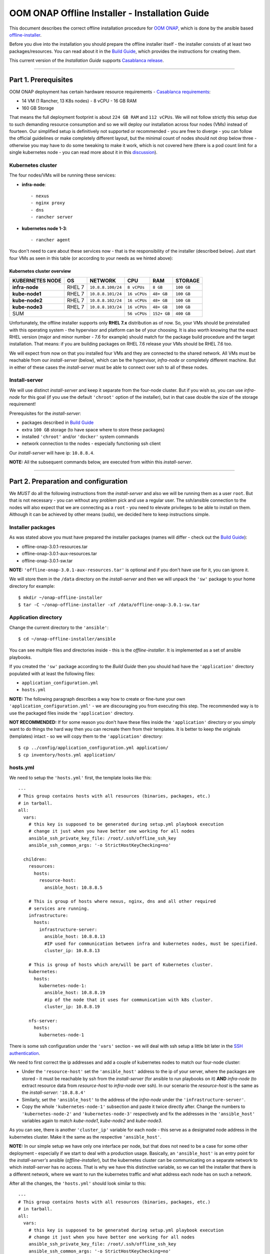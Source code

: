 .. This work is licensed under a Creative Commons Attribution 4.0 International License.
.. http://creativecommons.org/licenses/by/4.0
.. Copyright 2019 Samsung Electronics Co., Ltd.

.. _oooi_installguide:

OOM ONAP Offline Installer - Installation Guide
===============================================

This document describes the correct offline installation procedure for `OOM ONAP`_, which is done by the ansible based `offline-installer <https://gerrit.onap.org/r/#/admin/projects/oom/offline-installer>`_.

Before you dive into the installation you should prepare the offline installer itself - the installer consists of at least two packages/resources. You can read about it in the `Build Guide`_, which provides the instructions for creating them.

This current version of the *Installation Guide* supports `Casablanca release`_.

-----

.. _oooi_installguide_preparations:

Part 1. Prerequisites
---------------------

OOM ONAP deployment has certain hardware resource requirements - `Casablanca requirements`_:

- 14 VM (1 Rancher, 13 K8s nodes) - 8 vCPU - 16 GB RAM
- 160 GB Storage

That means the full deployment footprint is about ``224 GB RAM`` and ``112 vCPUs``. We will not follow strictly this setup due to such demanding resource consumption and so we will deploy our installation across four nodes (VMs) instead of fourteen. Our simplified setup is definitively not supported or recommended - you are free to diverge - you can follow the official guidelines or make completely different layout, but the minimal count of nodes should not drop below three - otherwise you may have to do some tweaking to make it work, which is not covered here (there is a pod count limit for a single kubernetes node - you can read more about it in this `discussion <https://lists.onap.org/g/onap-discuss/topic/oom_110_kubernetes_pod/25213556>`_).

.. _oooi_installguide_preparations_k8s_cluster:

Kubernetes cluster
~~~~~~~~~~~~~~~~~~

The four nodes/VMs will be running these services:

- **infra-node**::

    - nexus
    - nginx proxy
    - dns
    - rancher server

- **kubernetes node 1-3**::

    - rancher agent

You don't need to care about these services now - that is the responsibility of the installer (described below). Just start four VMs as seen in this table (or according to your needs as we hinted above):

.. _Overview table of the kubernetes cluster:

Kubernetes cluster overview
^^^^^^^^^^^^^^^^^^^^^^^^^^^

=================== ========= ==================== ============== ============ ===============
KUBERNETES NODE     OS        NETWORK              CPU            RAM          STORAGE
=================== ========= ==================== ============== ============ ===============
**infra-node**      RHEL 7    ``10.8.8.100/24``    ``8 vCPUs``    ``8 GB``     ``100 GB``
**kube-node1**      RHEL 7    ``10.8.8.101/24``    ``16 vCPUs``   ``48+ GB``   ``100 GB``
**kube-node2**      RHEL 7    ``10.8.8.102/24``    ``16 vCPUs``   ``48+ GB``   ``100 GB``
**kube-node3**      RHEL 7    ``10.8.8.103/24``    ``16 vCPUs``   ``48+ GB``   ``100 GB``
SUM                                                ``56 vCPUs``   ``152+ GB``  ``400 GB``
================================================== ============== ============ ===============

Unfortunately, the offline installer supports only **RHEL 7.x** distribution as of now. So, your VMs should be preinstalled with this operating system - the hypervisor and platform can be of your choosing. It is also worth knowing that the exact RHEL version (major and minor number - 7.6 for example) should match for the package build procedure and the target installation. That means: if you are building packages on RHEL 7.6 release your VMs should be RHEL 7.6 too.

We will expect from now on that you installed four VMs and they are connected to the shared network. All VMs must be reachable from our *install-server* (below), which can be the hypervisor, *infra-node* or completely different machine. But in either of these cases the *install-server* must be able to connect over ssh to all of these nodes.

.. _oooi_installguide_preparations_installserver:

Install-server
~~~~~~~~~~~~~~

We will use distinct *install-server* and keep it separate from the four-node cluster. But if you wish so, you can use *infra-node* for this goal (if you use the default ``'chroot'`` option of the installer), but in that case double the size of the storage requirement!

Prerequisites for the *install-server*:

- packages described in `Build Guide`_
- extra ``100 GB`` storage (to have space where to store these packages)
- installed ``'chroot'`` and/or ``'docker'`` system commands
- network connection to the nodes - especially functioning ssh client

Our *install-server* will have ip: ``10.8.8.4``.

**NOTE:** All the subsequent commands below, are executed from within this *install-server*.

-----

.. _oooi_installguide_config:

Part 2. Preparation and configuration
-------------------------------------

We *MUST* do all the following instructions from the *install-server* and also we will be running them as a user ``root``. But that is not necessary - you can without any problem pick and use a regular user. The ssh/ansible connection to the nodes will also expect that we are connecting as a ``root`` - you need to elevate privileges to be able to install on them. Although it can be achieved by other means (sudo), we decided here to keep instructions simple.

.. _oooi_installguide_config_packages:

Installer packages
~~~~~~~~~~~~~~~~~~

As was stated above you must have prepared the installer packages (names will differ - check out the `Build Guide`_):

- offline-onap-3.0.1-resources.tar
- offline-onap-3.0.1-aux-resources.tar
- offline-onap-3.0.1-sw.tar

**NOTE:** ``'offline-onap-3.0.1-aux-resources.tar'`` is optional and if you don't have use for it, you can ignore it.

We will store them in the ``/data`` directory on the *install-server* and then we will unpack the ``'sw'`` package to your home directory for example::

    $ mkdir ~/onap-offline-installer
    $ tar -C ~/onap-offline-installer -xf /data/offline-onap-3.0.1-sw.tar

.. _oooi_installguide_config_app:

Application directory
~~~~~~~~~~~~~~~~~~~~~

Change the current directory to the ``'ansible'``::

    $ cd ~/onap-offline-installer/ansible

You can see multiple files and directories inside - this is the *offline-installer*. It is implemented as a set of ansible playbooks.

If you created the ``'sw'`` package according to the *Build Guide* then you should had have the ``'application'`` directory populated with at least the following files:

- ``application_configuration.yml``
- ``hosts.yml``

**NOTE:** The following paragraph describes a way how to create or fine-tune your own ``'application_configuration.yml'`` - we are discouraging you from executing this step. The recommended way is to use the packaged files inside the ``'application'`` directory.

**NOT RECOMMENDED:** If for some reason you don't have these files inside the ``'application'`` directory or you simply want to do things the hard way then you can recreate them from their templates. It is better to keep the originals (templates) intact - so we will copy them to the ``'application'`` directory::

    $ cp ../config/application_configuration.yml application/
    $ cp inventory/hosts.yml application/

.. _oooi_installguide_config_hosts:

hosts.yml
~~~~~~~~~

We need to setup the ``'hosts.yml'`` first, the template looks like this::

    ---
    # This group contains hosts with all resources (binaries, packages, etc.)
    # in tarball.
    all:
      vars:
        # this key is supposed to be generated during setup.yml playbook execution
        # change it just when you have better one working for all nodes
        ansible_ssh_private_key_file: /root/.ssh/offline_ssh_key
        ansible_ssh_common_args: '-o StrictHostKeyChecking=no'

      children:
        resources:
          hosts:
            resource-host:
              ansible_host: 10.8.8.5

        # This is group of hosts where nexus, nginx, dns and all other required
        # services are running.
        infrastructure:
          hosts:
            infrastructure-server:
              ansible_host: 10.8.8.13
              #IP used for communication between infra and kubernetes nodes, must be specified.
              cluster_ip: 10.8.8.13

        # This is group of hosts which are/will be part of Kubernetes cluster.
        kubernetes:
          hosts:
            kubernetes-node-1:
              ansible_host: 10.8.8.19
              #ip of the node that it uses for communication with k8s cluster.
              cluster_ip: 10.8.8.19

        nfs-server:
          hosts:
            kubernetes-node-1

There is some ssh configuration under the ``'vars'`` section - we will deal with ssh setup a little bit later in the `SSH authentication`_.

We need to first correct the ip addresses and add a couple of kubernetes nodes to match our four-node cluster:

- Under the ``'resource-host'`` set the ``'ansible_host'`` address to the ip of your server, where the packages are stored - it must be reachable by ssh from the *install-server* (for ansible to run playbooks on it)  **AND** *infra-node* (to extract resource data from *resource-host* to *infra-node* over ssh). In our scenario the *resource-host* is the same as the *install-server*: ``'10.8.8.4'``
- Similarly, set the ``'ansible_host'`` to the address of the *infra-node* under the ``'infrastructure-server'``.
- Copy the whole ``'kubernetes-node-1'`` subsection and paste it twice directly after.  Change the numbers to ``'kubernetes-node-2'`` and ``'kubernetes-node-3'`` respectively and fix the addresses in the ``'ansible_host'`` variables again to match *kube-node1*, *kube-node2* and *kube-node3*.

As you can see, there is another ``'cluster_ip'`` variable for each node - this serve as a designated node address in the kubernetes cluster. Make it the same as the respective ``'ansible_host'``.

**NOTE:** In our simple setup we have only one interface per node, but that does not need to be a case for some other deployment - especially if we start to deal with a production usage. Basically, an ``'ansible_host'`` is an entry point for the *install-server's* ansible (*offline-installer*), but the kubernetes cluster can be communicating on a separate network to which *install-server* has no access. That is why we have this distinctive variable, so we can tell the installer that there is a different network, where we want to run the kubernetes traffic and what address each node has on such a network.

After all the changes, the ``'hosts.yml'`` should look similar to this::

    ---
    # This group contains hosts with all resources (binaries, packages, etc.)
    # in tarball.
    all:
      vars:
        # this key is supposed to be generated during setup.yml playbook execution
        # change it just when you have better one working for all nodes
        ansible_ssh_private_key_file: /root/.ssh/offline_ssh_key
        ansible_ssh_common_args: '-o StrictHostKeyChecking=no'

      children:
        resources:
          hosts:
            resource-host:
              ansible_host: 10.8.8.4

        # This is group of hosts where nexus, nginx, dns and all other required
        # services are running.
        infrastructure:
          hosts:
            infrastructure-server:
              ansible_host: 10.8.8.100
              #IP used for communication between infra and kubernetes nodes, must be specified.
              cluster_ip: 10.8.8.100

        # This is group of hosts which are/will be part of Kubernetes cluster.
        kubernetes:
          hosts:
            kubernetes-node-1:
              ansible_host: 10.8.8.101
              #ip of the node that it uses for communication with k8s cluster.
              cluster_ip: 10.8.8.101
            kubernetes-node-2:
              ansible_host: 10.8.8.102
              #ip of the node that it uses for communication with k8s cluster.
              cluster_ip: 10.8.8.102
            kubernetes-node-3:
              ansible_host: 10.8.8.103
              #ip of the node that it uses for communication with k8s cluster.
              cluster_ip: 10.8.8.103

        nfs-server:
          hosts:
            kubernetes-node-1

.. _oooi_installguide_config_appconfig:

application_configuration.yml
~~~~~~~~~~~~~~~~~~~~~~~~~~~~~

Here, we will be interested in the following variables:

- ``resources_dir``
- ``resources_filename``
- ``aux_resources_filename``
- ``app_data_path``
- ``aux_data_path``
- ``app_name``

``'resource_dir'``, ``'resources_filename'`` and ``'aux_resources_filename'`` must correspond to the file paths on the *resource-host* (variable ``'resource_host'``), which is in our case the *install-server*.

The ``'resource_dir'`` should be set to ``'/data'``, ``'resources_filename'`` to ``'offline-onap-3.0.1-resources.tar'`` and ``'aux_resources_filename'`` to ``'offline-onap-3.0.1-aux-resources.tar'``. The values should be the same as are in the `Installer packages`_ section.

``'app_data_path'`` is the absolute path on the *infra-node* to where the package ``'offline-onap-3.0.1-resources.tar'`` will be extracted and similarly ``'aux_data_path'`` is another absolute path for ``'offline-onap-3.0.1-aux-resources.tar'``. Both the paths are fully arbitrary, but they should point to the filesystem with enough space - the storage requirement in `Overview table of the kubernetes cluster`_.

**NOTE:** As we mentioned in `Installer packages`_ - the auxiliary package is not mandatory and we will not utilize it in here either.

The last variable ``'app_name'`` should be short and descriptive. We will set it simply to: ``onap``.

It can look all together something like this::

    resources_dir: /data
    resources_filename: offline-onap-3.0.1-resources.tar
    app_data_path: /opt/onap
    app_name: onap

.. _oooi_installguide_config_appconfig_overrides:

Helm chart value overrides
^^^^^^^^^^^^^^^^^^

If there is a need to change onap settings such as managed openstack credentials, service ports, or even docker image versions used, you can do this by putting settings under the ``overrides`` key in ``application_configuration.yml``.
These settings will override helm values originally stored in ``values.yaml`` files in helm chart directories.

For example, the following lines could be appended to ``application_configuration.yml`` to set up managed openstack credentials for onap's so component::

    overrides:
      so:
        config:
          openStackUserName: "os_user"
          openStackRegion: "region_name"
          openStackKeyStoneUrl: "keystone_url"
          openStackEncryptedPasswordHere: "encrypted_password"

.. _oooi_installguide_config_ssh:

SSH authentication
~~~~~~~~~~~~~~~~~~

We are almost finished with the configuration and we are close to start the installation, but we need to setup password-less login from *install-server* to the nodes.

You can use the ansible playbook ``'setup.yml'`` like this::

    $ ./run_playbook.sh -i application/hosts.yml setup.yml -u root --ask-pass

You will be asked for password per each node and the playbook will generate a unprotected ssh key-pair ``'~/.ssh/offline_ssh_key'``, which will be distributed to the nodes.

Another option is to generate a ssh key-pair manually. We strongly advise you to protect it with a passphrase, but for simplicity we will showcase generating of a private key without any such protection::

    $ ssh-keygen -N "" -f ~/.ssh/identity

The next step will be to distribute the public key to these nodes and from that point no password is needed::

    $ for ip in 100 101 102 103 ; do ssh-copy-id -i ~/.ssh/identity.pub root@10.8.8.${ip} ; done

This command behaves almost identically to the ``'setup.yml'`` playbook.

If you generated the ssh key manually then you can now run the ``'setup.yml'`` playbook like this and achieve the same result as in the first execution::

    $ ./run_playbook.sh -i application/hosts.yml setup.yml

This time it should not ask you for any password - of course this is very redundant, because you just distributed two ssh keys for no good reason.

We can finally edit and finish the configuration of the ``'hosts.yml'``:

- if you used the ``'setup.yml'`` playbook then you can just leave this line as it is::

    ansible_ssh_private_key_file: /root/.ssh/offline_ssh_key

- if you created a ssh key manually then change it like this::

    ansible_ssh_private_key_file: /root/.ssh/identity

-----

.. _oooi_installguide_install:

Part 3. Installation
--------------------

We should have the configuration complete and be ready to start the installation. The installation is done via ansible playbooks, which are run either inside a **chroot** environment (default) or from the **docker** container. If for some reason you want to run playbooks from the docker instead of chroot then you cannot use *infra-node* or any other *kube-node* as the *install-server* - otherwise you risk that installation will fail due to restarting of the docker service.

If you built your ``'sw'`` package well then there should be the file ``'ansible_chroot.tgz'`` inside the ``'docker'`` directory. If not then you must create it - to learn how to do that and to get more info about the scripts dealing with docker and chroot, go to `Appendix 1. Ansible execution/bootstrap`_

We will use the default chroot option so we don't need any docker service to be running.

Installation is actually very straightforward now::

    $ ./run_playbook.sh -i application/hosts.yml -e @application/application_configuration.yml site.yml

This will take a while so be patient.

``'site.yml'`` playbook actually runs in the order the following playbooks:

- ``upload_resources.yml``
- ``infrastructure.yml``
- ``rancher_kubernetes.yml``
- ``application.yml``

----

.. _oooi_installguide_postinstall:

Part 4. Postinstallation and troubleshooting
--------------------------------------------

After all the playbooks are finished, it will still take a lot of time until all pods will be up and running. You can monitor your newly created kubernetes cluster for example like this::

    $ ssh -i ~/.ssh/offline_ssh_key root@10.8.8.4 # tailor this command to connect to your infra-node
    $ watch -d -n 5 'kubectl get pods --all-namespaces'


Final result of installation varies based on number of k8s nodes used and distribution of pods. In some dev envs we quite frequently hit problems with not all pods properly deployed. In successful deployments all jobs should be in successful state.
This can be verified using ::

    $ kubectl get jobs -n <namespace>

If some of the job is hanging in some wrong end-state like ``'BackoffLimitExceeded'`` manual intervention is required to heal this and make also dependent jobs passing. More details about particular job state can be obtained using ::

    $ kubectl describe job -n <namespace> <job_name>

If manual intervention is required, one can remove failing job and retry helm install command directly, which will not launch full deployment but rather check current state of the system and rebuild parts which are not up & running. Exact commands are as follows ::

    $ kubectl delete job -n <namespace> <job_name>
    $ helm deploy <env_name> <helm_chart_name> --namespace <namespace_name>

    E.g. helm deploy dev local/onap --namespace onap

Once all pods are properly deployed and in running state, one can verify functionality e.g. by running onap healthchecks ::

    $ cd <app_data_path>/<app_name>/helm_charts/robot
    $ ./ete-k8s.sh onap health


-----

.. _oooi_installguide_appendix1:

Appendix 1. Ansible execution/bootstrap
---------------------------------------

There are two ways how to easily run the installer's ansible playbooks:

- If you already have or can install a docker then you can build the provided ``'Dockerfile'`` for the ansible and run playbooks in the docker container.
- Another way to deploy ansible is via chroot environment which is bundled together within this directory.

(Re)build docker image and/or chroot archive
~~~~~~~~~~~~~~~~~~~~~~~~~~~~~~~~~~~~~~~~~~~~

Inside the ``'docker'`` directory is the ``'Dockerfile'`` and ``'build_ansible_image.sh'`` script. You can run ``'build_ansible_image.sh'`` script on some machine with the internet connectivity and it will download all required packages needed for building the ansible docker image and for exporting it into a flat chroot environment.

Built image is exported into ``'ansible_chroot.tgz'`` archive in the same (``'docker'``) directory.

This script has two optional arguments:

#. ansible version
#. docker image name

**Note:** if optional arguments are not used, docker image name will be set to ``'ansible'`` by default.

Launching ansible playbook using chroot environment
~~~~~~~~~~~~~~~~~~~~~~~~~~~~~~~~~~~~~~~~~~~~~~~~~~~

This is the default and preferred way of running ansible playbooks in an offline environment as there is no dependency on docker to be installed on the system. Chroot environment is already provided by included archive ``'ansible_chroot.tgz'``.

It should be available in the ``'docker'`` directory as the end-result of the packaging script or after manual run of the ``'build_ansible_image.sh'`` script referenced above.

All playbooks can be executed via ``'./run_playbook.sh'`` wrapper script.

To get more info about the way how the ``'./run_playbook.sh'`` wrapper script should be used, run::

    $ ./run_playbook.sh

The main purpose of this wrapper script is to provide the ansible framework to a machine where it was bootstrapped without need of installing additional packages. The user can run this to display ``'ansible-playbook'`` command help::

    $ ./run_playbook.sh --help

Developers notes
~~~~~~~~~~~~~~~~

* There are two scripts which work in tandem for creating and running chroot
* First one can convert docker image into chroot directory
* Second script will automate chrooting (necessary steps for chroot to work and cleanup)
* Both of them have help - just run::

    $ cd docker
    $ ./create_docker_chroot.sh help
    $ ./run_chroot.sh help

Example usage::

    $ sudo su
    $ docker/create_docker_chroot.sh convert some_docker_image ./new_name_for_chroot
    $ cat ./new_name_for_chroot/README.md
    $ docker/run_chroot.sh execute ./new_name_for_chroot cat /etc/os-release 2>/dev/null

Launching ansible playbook using docker container (ALTERNATIVE APPROACH)
~~~~~~~~~~~~~~~~~~~~~~~~~~~~~~~~~~~~~~~~~~~~~~~~~~~~~~~~~~~~~~~~~~~~~~~~

This option is here just to keep support for the older method which relies on a running docker service. For the offline deployment use the chroot option as indicated above.

You will not need ``'ansible_chroot.tgz'`` archive anymore, but the new requirement is a prebuilt docker image of ansible (based on the provided ``'Dockerfile'``). It should be available in your local docker repository (otherwise the default name ``'ansible'`` may fetch unwanted image from default registry!).

To trigger this functionality and to run ``'ansible-playbook'`` inside a docker container instead of the chroot environment, you must first set the ``ANSIBLE_DOCKER_IMAGE`` variable. The value must be a name of the built ansible docker image.

Usage is basically the same as with the default chroot way - the only difference is the existence of the environment variable::

    $ ANSIBLE_DOCKER_IMAGE=ansible ./run_playbook.sh --help

-----

.. _Build Guide: ./BuildGuide.rst
.. _Casablanca requirements: https://onap.readthedocs.io/en/casablanca/guides/onap-developer/settingup/index.html#installing-onap
.. _Casablanca release: https://docs.onap.org/en/casablanca/release/
.. _OOM ONAP: https://wiki.onap.org/display/DW/ONAP+Operations+Manager+Project
